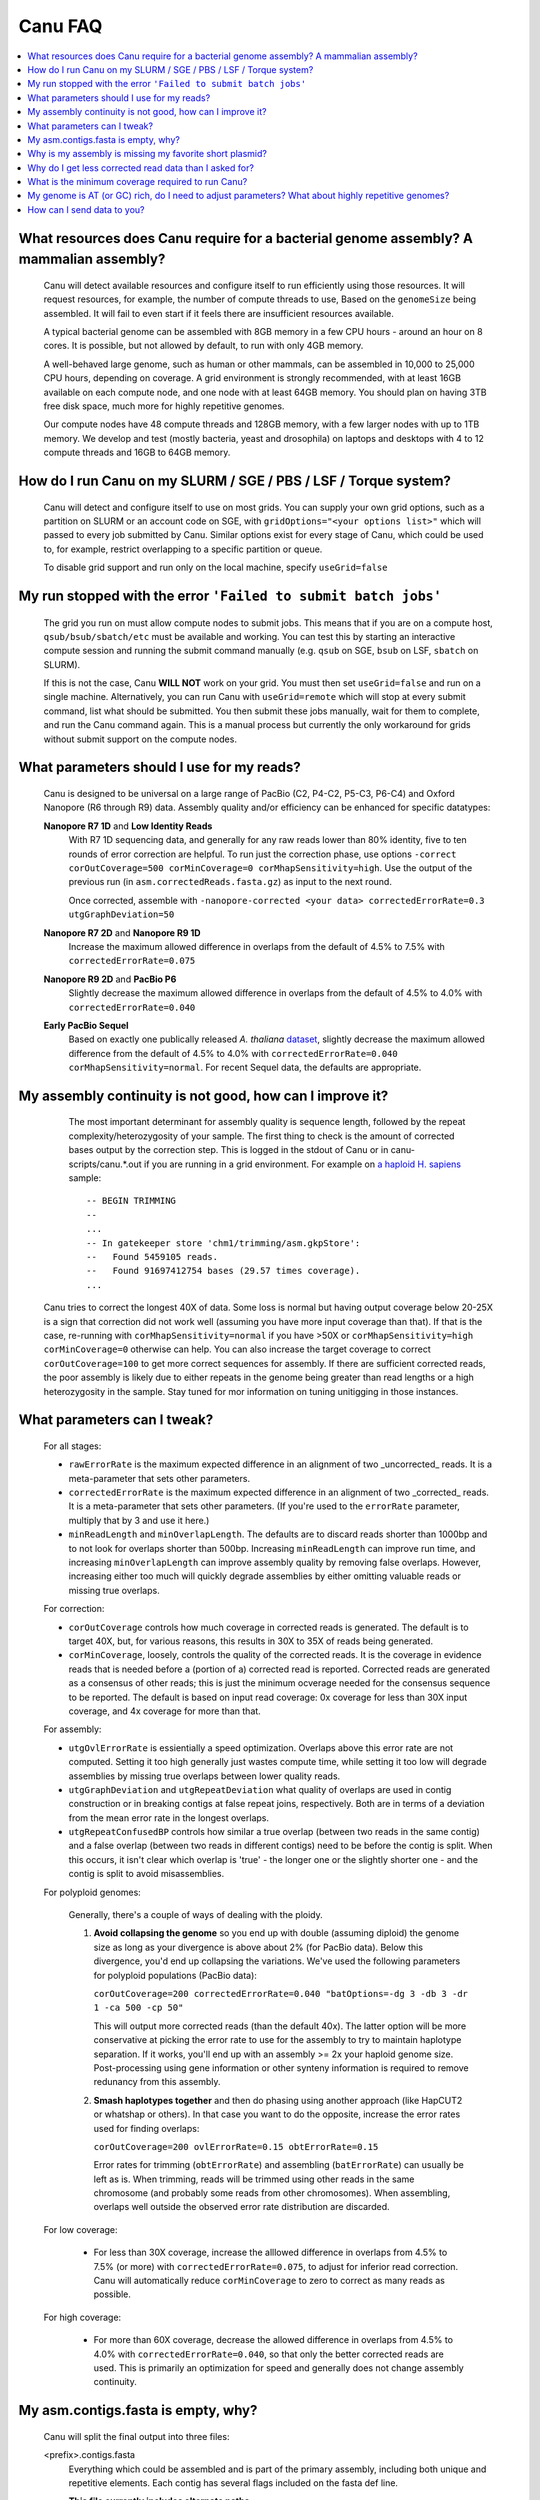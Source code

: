 
.. _faq:

Canu FAQ
========


.. contents::
  :local:


What resources does Canu require for a bacterial genome assembly? A mammalian assembly?
-------------------------------------
    Canu will detect available resources and configure itself to run efficiently using those
    resources.  It will request resources, for example, the number of compute threads to use, Based
    on the ``genomeSize`` being assembled. It will fail to even start if it feels there are
    insufficient resources available.
    
    A typical bacterial genome can be assembled with 8GB memory in a few CPU hours - around an hour
    on 8 cores.  It is possible, but not allowed by default, to run with only 4GB memory.

    A well-behaved large genome, such as human or other mammals, can be assembled in 10,000 to
    25,000 CPU hours, depending on coverage.  A grid environment is strongly recommended, with at
    least 16GB available on each compute node, and one node with at least 64GB memory.  You should
    plan on having 3TB free disk space, much more for highly repetitive genomes.

    Our compute nodes have 48 compute threads and 128GB memory, with a few larger nodes with up to
    1TB memory.  We develop and test (mostly bacteria, yeast and drosophila) on laptops and desktops
    with 4 to 12 compute threads and 16GB to 64GB memory.

    
How do I run Canu on my SLURM / SGE / PBS / LSF / Torque system?
-------------------------------------
    Canu will detect and configure itself to use on most grids. You can supply your own grid
    options, such as a partition on SLURM or an account code on SGE, with ``gridOptions="<your
    options list>"`` which will passed to every job submitted by Canu.  Similar options exist for
    every stage of Canu, which could be used to, for example, restrict overlapping to a specific
    partition or queue.

    To disable grid support and run only on the local machine, specify ``useGrid=false``
    
My run stopped with the error ``'Failed to submit batch jobs'``
-------------------------------------

    The grid you run on must allow compute nodes to submit jobs. This means that if you are on a compute host, ``qsub/bsub/sbatch/etc`` must be available and working. You can test this by starting an interactive compute session and running the submit command manually (e.g. ``qsub`` on SGE, ``bsub`` on LSF, ``sbatch`` on SLURM). 
    
    If this is not the case, Canu **WILL NOT** work on your grid. You must then set ``useGrid=false`` and run on a single machine. Alternatively, you can run Canu with ``useGrid=remote`` which will stop at every submit command, list what should be submitted. You then submit these jobs manually, wait for them to complete, and run the Canu command again. This is a manual process but currently the only workaround for grids without submit support on the compute nodes.


What parameters should I use for my reads?
-------------------------------------
    Canu is designed to be universal on a large range of PacBio (C2, P4-C2, P5-C3, P6-C4) and Oxford Nanopore
    (R6 through R9) data.  Assembly quality and/or efficiency can be enhanced for specific datatypes:
    
    **Nanopore R7 1D** and **Low Identity Reads**
       With R7 1D sequencing data, and generally for any raw reads lower than 80% identity, five to
       ten rounds of error correction are helpful. To run just the correction phase, use options
       ``-correct corOutCoverage=500 corMinCoverage=0 corMhapSensitivity=high``.  Use the output of
       the previous run (in ``asm.correctedReads.fasta.gz``) as input to the next round.

       Once corrected, assemble with ``-nanopore-corrected <your data> correctedErrorRate=0.3 utgGraphDeviation=50``

    **Nanopore R7 2D** and **Nanopore R9 1D**
      Increase the maximum allowed difference in overlaps from the default of 4.5% to 7.5% with
      ``correctedErrorRate=0.075``

    **Nanopore R9 2D** and **PacBio P6**
       Slightly decrease the maximum allowed difference in overlaps from the default of 4.5% to 4.0%
       with ``correctedErrorRate=0.040``

    **Early PacBio Sequel**
       Based on exactly one publically released *A. thaliana* `dataset
       <http://www.pacb.com/blog/sequel-system-data-release-arabidopsis-dataset-genome-assembly/>`_,
       slightly decrease the maximum allowed difference from the default of 4.5% to 4.0% with
       ``correctedErrorRate=0.040 corMhapSensitivity=normal``.  For recent Sequel data, the defaults
       are appropriate.


My assembly continuity is not good, how can I improve it?
-------------------------------------
    The most important determinant for assembly quality is sequence length, followed by the repeat
    complexity/heterozygosity of your sample.  The first thing to check is the amount of corrected
    bases output by the correction step.  This is logged in the stdout of Canu or in
    canu-scripts/canu.*.out if you are running in a grid environment. For example on `a
    haploid H. sapiens <https://www.ncbi.nlm.nih.gov/Traces/study/?acc=SAMN02744161>`_ sample:
    
    ::
    
       -- BEGIN TRIMMING
       --
       ...
       -- In gatekeeper store 'chm1/trimming/asm.gkpStore':
       --   Found 5459105 reads.
       --   Found 91697412754 bases (29.57 times coverage).
       ...

   Canu tries to correct the longest 40X of data. Some loss is normal but having output coverage
   below 20-25X is a sign that correction did not work well (assuming you have more input coverage
   than that). If that is the case, re-running with ``corMhapSensitivity=normal`` if you have >50X
   or ``corMhapSensitivity=high corMinCoverage=0`` otherwise can help. You can also increase the
   target coverage to correct ``corOutCoverage=100`` to get more correct sequences for assembly. If
   there are sufficient corrected reads, the poor assembly is likely due to either repeats in the
   genome being greater than read lengths or a high heterozygosity in the sample. Stay tuned for mor
   information on tuning unitigging in those instances.


What parameters can I tweak?
-------------------------------------
    For all stages:

    - ``rawErrorRate`` is the maximum expected difference in an alignment of two _uncorrected_
      reads.  It is a meta-parameter that sets other parameters.

    - ``correctedErrorRate`` is the maximum expected difference in an alignment of two _corrected_
      reads.  It is a meta-parameter that sets other parameters.  (If you're used to the
      ``errorRate`` parameter, multiply that by 3 and use it here.)

    - ``minReadLength`` and ``minOverlapLength``.  The defaults are to discard reads shorter than
      1000bp and to not look for overlaps shorter than 500bp.  Increasing ``minReadLength`` can
      improve run time, and increasing ``minOverlapLength`` can improve assembly quality by removing
      false overlaps.  However, increasing either too much will quickly degrade assemblies by either
      omitting valuable reads or missing true overlaps.

    For correction:

    - ``corOutCoverage`` controls how much coverage in corrected reads is generated.  The default is
      to target 40X, but, for various reasons, this results in 30X to 35X of reads being generated.

    - ``corMinCoverage``, loosely, controls the quality of the corrected reads.  It is the coverage
      in evidence reads that is needed before a (portion of a) corrected read is reported.
      Corrected reads are generated as a consensus of other reads; this is just the minimum ocverage
      needed for the consensus sequence to be reported.  The default is based on input read
      coverage: 0x coverage for less than 30X input coverage, and 4x coverage for more than that.

    For assembly:

    - ``utgOvlErrorRate`` is essientially a speed optimization.  Overlaps above this error rate are
      not computed.  Setting it too high generally just wastes compute time, while setting it too
      low will degrade assemblies by missing true overlaps between lower quality reads.

    - ``utgGraphDeviation`` and ``utgRepeatDeviation`` what quality of overlaps are used in contig
      construction or in breaking contigs at false repeat joins, respectively.  Both are in terms of
      a deviation from the mean error rate in the longest overlaps.

    - ``utgRepeatConfusedBP`` controls how similar a true overlap (between two reads in the same
      contig) and a false overlap (between two reads in different contigs) need to be before the
      contig is split.  When this occurs, it isn't clear which overlap is 'true' - the longer one or
      the slightly shorter one - and the contig is split to avoid misassemblies.

    For polyploid genomes:

        Generally, there's a couple of ways of dealing with the ploidy. 
    
        1) **Avoid collapsing the genome** so you end up with double (assuming diploid) the genome
           size as long as your divergence is above about 2% (for PacBio data). Below this
           divergence, you'd end up collapsing the variations. We've used the following parameters
           for polyploid populations (PacBio data):

           ``corOutCoverage=200 correctedErrorRate=0.040 "batOptions=-dg 3 -db 3 -dr 1 -ca 500 -cp 50"``
    
           This will output more corrected reads (than the default 40x). The latter option will be
           more conservative at picking the error rate to use for the assembly to try to maintain
           haplotype separation. If it works, you'll end up with an assembly >= 2x your haploid
           genome size. Post-processing using gene information or other synteny information is
           required to remove redunancy from this assembly.

        2) **Smash haplotypes together** and then do phasing using another approach (like HapCUT2 or
           whatshap or others). In that case you want to do the opposite, increase the error rates
           used for finding overlaps:
   
           ``corOutCoverage=200 ovlErrorRate=0.15 obtErrorRate=0.15``

           Error rates for trimming (``obtErrorRate``) and assembling (``batErrorRate``) can usually
           be left as is.  When trimming, reads will be trimmed using other reads in the same
           chromosome (and probably some reads from other chromosomes).  When assembling, overlaps
           well outside the observed error rate distribution are discarded.

    For low coverage:

     - For less than 30X coverage, increase the alllowed difference in overlaps from 4.5% to 7.5%
       (or more) with ``correctedErrorRate=0.075``, to adjust for inferior read correction.  Canu
       will automatically reduce ``corMinCoverage`` to zero to correct as many reads as possible.

    For high coverage:

     - For more than 60X coverage, decrease the allowed difference in overlaps from 4.5% to 4.0%
       with ``correctedErrorRate=0.040``, so that only the better corrected reads are used.  This is
       primarily an optimization for speed and generally does not change assembly continuity.


    
My asm.contigs.fasta is empty, why?
-------------------------------------
    Canu will split the final output into three files:

    <prefix>.contigs.fasta
      Everything which could be assembled and is part of the primary assembly, including both unique
      and repetitive elements.  Each contig has several flags included on the fasta def line.

      **This file currently includes alternate paths.**

    <prefix>.bubbles.fasta
       Alternate paths in the graph which could not be merged into the primary assembly.

       **This file is currently ALWAYS empty.**

    <prefix>.unassembled.fasta
       Reads and small contigs that appear to be falsely assembled.  These are generally low quality
       reads or assemblies of a few low quality reads.

       **Small plasmids (unfortunately) tend to end up here.**

    The ``contigFilter=<minReads minLength singleReadSpan lowCovFraction lowCovDepth>`` parameter
    sets parameters for several filters that decide which contigs are 'unassembled'.  A contig is
    'unassembled' if it:
      - has fewer than minReads (2) reads, or
      - is shorter than minLength (1000), or
      - has a single read spanning singleReadSpan percent (75%) of the contig, or
      - has less than lowCovDepth (2) coverage over at least lowCovSpan fraction (0.75) of the contig
    The default filtering is ``contigFilter="2 1000 0.75 0.75 2"``.

    If you are assembling amplified or viral data, it is possible your assembly will be flagged as
    unassembled. Turn off filtering with the parameters ``contigFilter="2 1000 1.0 1.0 2"``.


Why is my assembly is missing my favorite short plasmid?
-------------------------------------
    Only the longest 40X of data (based on the specified genome size) is used for
    correction. Datasets with uneven coverage or small plasmids can fail to generate enough
    corrected reads to give enough coverage for assembly, resulting in gaps in the genome or zero
    reads for small plasmids.  Set ``corOutCoverage=1000`` (any value greater than your total input
    coverage) to correct all input data.

    This option is also recommended for metagenomic datasets where all data is useful for assembly.


Why do I get less corrected read data than I asked for?
-------------------------------------
    Some reads are trimmed during correction due to being chimeric or because there wasn't enough
    evidence to generate a quality corrected sequence.  Typically, this results in a 25% loss.
    Setting ``corMinCoverage=0`` will report all bases, even low those of low quality.  Canu will
    trim these in its 'trimming' phase before assembly.


What is the minimum coverage required to run Canu?
-------------------------------------
    For eukaryotic genomes, coverage more than 20X is enough to outperform current hybrid methods.


My genome is AT (or GC) rich, do I need to adjust parameters?  What about highly repetitive genomes?
-------------------------------------
   On bacterial genomes, no adjustment of parameters is (usually) needed.  See the next question.

   On repetitive genomes with with a significantly skewed AT/GC ratio, the Jaccard estimate used by
   MHAP is biased.  Setting ``corMaxEvidenceErate=0.15`` is sufficient to correct for the bias in
   our testing.

   In general, with high coverage repetitive genomes (such as plants) it can be beneficial to set
   the above parameter anyway, as it will eliminate repetitive matches, speed up the assembly, and
   sometime improve unitigs.


How can I send data to you?
-------------------------------------
   FTP to ftp://ftp.cbcb.umd.edu/incoming/sergek.  This is a write-only location that only the Canu
   developers can see.
